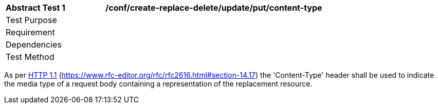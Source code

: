 [[ats_create-replace-delete_update_put-content-type]]
[width="90%",cols="2,6a"]
|===
^|*Abstract Test {counter:ats-id}* |*/conf/create-replace-delete/update/put/content-type*
^|Test Purpose |
^|Requirement |
^|Dependencies |
^|Test Method |
|===

((As per <<rfc2616,HTTP 1.1>> (https://www.rfc-editor.org/rfc/rfc2616.html#section-14.17) the 'Content-Type' header shall be used to indicate the media type of a request body containing a representation of the replacement resource.))
